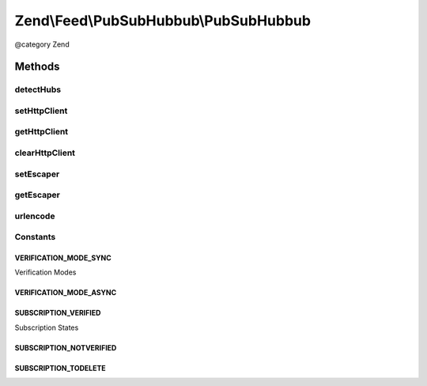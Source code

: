 .. /Feed/PubSubHubbub/PubSubHubbub.php generated using docpx on 01/15/13 05:29pm


Zend\\Feed\\PubSubHubbub\\PubSubHubbub
**************************************


@category   Zend



Methods
=======

detectHubs
----------

.. function:: detectHubs($source)


    Simple utility function which imports any feed URL and
    determines the existence of Hub Server endpoints. This works
    best if directly given an instance of Zend_Feed_Reader_Atom|Rss
    to leverage off.

    :param \Zend\Feed\Reader\Feed\AbstractFeed|string $source: 

    :rtype: array 

    :throws: Exception\InvalidArgumentException 



setHttpClient
-------------

.. function:: setHttpClient($httpClient)


    Allows the external environment to make Zend_Oauth use a specific
    Client instance.

    :param Http\Client $httpClient: 

    :rtype: void 



getHttpClient
-------------

.. function:: getHttpClient()


    Return the singleton instance of the HTTP Client. Note that
    the instance is reset and cleared of previous parameters GET/POST.
    Headers are NOT reset but handled by this component if applicable.

    :rtype: Http\Client 



clearHttpClient
---------------

.. function:: clearHttpClient()


    Simple mechanism to delete the entire singleton HTTP Client instance
    which forces an new instantiation for subsequent requests.

    :rtype: void 



setEscaper
----------

.. function:: setEscaper([$escaper = false])


    Set the Escaper instance
    
    If null, resets the instance

    :param null|Escaper $escaper: 



getEscaper
----------

.. function:: getEscaper()


    Get the Escaper instance
    
    If none registered, lazy-loads an instance.

    :rtype: Escaper 



urlencode
---------

.. function:: urlencode($string)


    RFC 3986 safe url encoding method

    :param string $string: 

    :rtype: string 





Constants
---------

VERIFICATION_MODE_SYNC
++++++++++++++++++++++

Verification Modes

VERIFICATION_MODE_ASYNC
+++++++++++++++++++++++

SUBSCRIPTION_VERIFIED
+++++++++++++++++++++

Subscription States

SUBSCRIPTION_NOTVERIFIED
++++++++++++++++++++++++

SUBSCRIPTION_TODELETE
+++++++++++++++++++++

